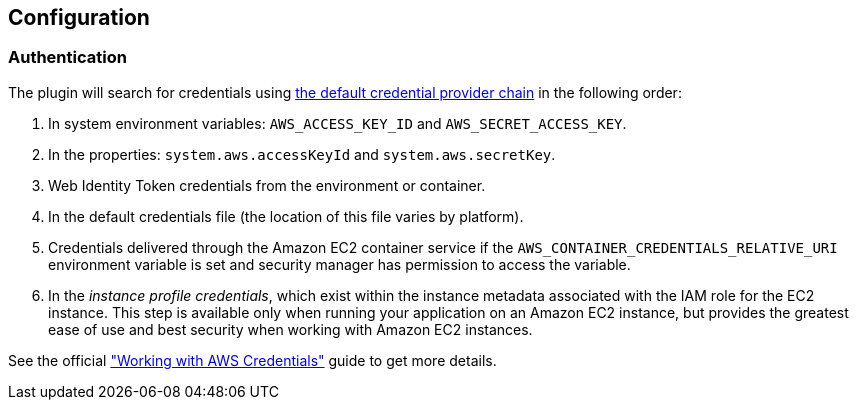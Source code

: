 == Configuration

=== Authentication

The plugin will search for credentials using https://docs.aws.amazon.com/sdk-for-java/v1/developer-guide/credentials.html#credentials-default[the default credential provider chain] in the following order:

. In system environment variables: `AWS_ACCESS_KEY_ID` and `AWS_SECRET_ACCESS_KEY`.
. In the properties: `system.aws.accessKeyId` and `system.aws.secretKey`.
. Web Identity Token credentials from the environment or container.
. In the default credentials file (the location of this file varies by platform).
. Credentials delivered through the Amazon EC2 container service if the `AWS_CONTAINER_CREDENTIALS_RELATIVE_URI` environment variable is set and security manager has permission to access the variable.
. In the _instance profile credentials_, which exist within the instance metadata associated with the IAM role for the EC2 instance. This step is available only when running your application on an Amazon EC2 instance, but provides the greatest ease of use and best security when working with Amazon EC2 instances.

See the official https://docs.aws.amazon.com/sdk-for-java/v1/developer-guide/credentials.html#credentials-default["Working with AWS Credentials"] guide to get more details.
